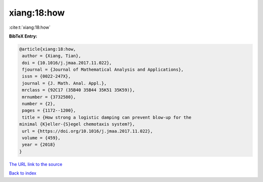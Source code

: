 xiang:18:how
============

:cite:t:`xiang:18:how`

**BibTeX Entry:**

.. code-block:: bibtex

   @article{xiang:18:how,
    author = {Xiang, Tian},
    doi = {10.1016/j.jmaa.2017.11.022},
    fjournal = {Journal of Mathematical Analysis and Applications},
    issn = {0022-247X},
    journal = {J. Math. Anal. Appl.},
    mrclass = {92C17 (35B40 35B44 35K51 35K59)},
    mrnumber = {3732580},
    number = {2},
    pages = {1172--1200},
    title = {How strong a logistic damping can prevent blow-up for the
   minimal {K}eller-{S}egel chemotaxis system?},
    url = {https://doi.org/10.1016/j.jmaa.2017.11.022},
    volume = {459},
    year = {2018}
   }

`The URL link to the source <ttps://doi.org/10.1016/j.jmaa.2017.11.022}>`__


`Back to index <../By-Cite-Keys.html>`__
